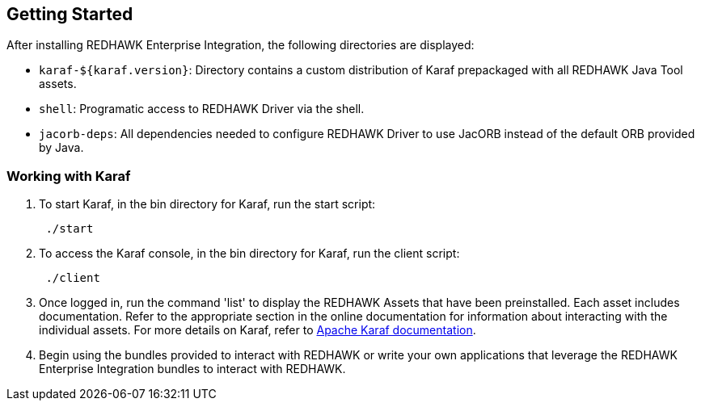 == Getting Started

After installing REDHAWK Enterprise Integration, the following directories are displayed:

* `karaf-${karaf.version}`: Directory contains a custom distribution of Karaf prepackaged with all REDHAWK Java Tool assets. 
* `shell`: Programatic access to REDHAWK Driver via the shell. 
* `jacorb-deps`: All dependencies needed to configure REDHAWK Driver to use JacORB instead of the default ORB provided by Java.

=== Working with Karaf

. To start Karaf, in the bin directory for Karaf, run the start script:
+
----
 ./start
----

. To access the Karaf console, in the bin directory for Karaf, run the client script:
+
----
 ./client
----

. Once logged in, run the command 'list' to display the REDHAWK Assets that have been preinstalled. Each asset includes documentation. Refer to the appropriate section in the online documentation for information about interacting with the individual assets. For more details on Karaf, refer to  https://karaf.apache.org/manual/latest/[Apache Karaf documentation]. 

. Begin using the bundles provided to interact with REDHAWK or write your own applications that leverage the REDHAWK Enterprise Integration bundles to interact with REDHAWK.


